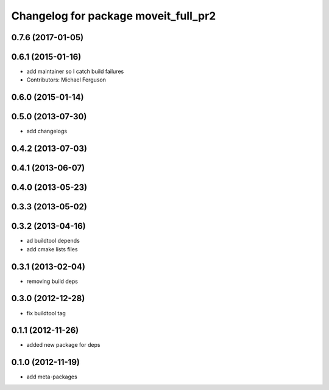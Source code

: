 ^^^^^^^^^^^^^^^^^^^^^^^^^^^^^^^^^^^^^
Changelog for package moveit_full_pr2
^^^^^^^^^^^^^^^^^^^^^^^^^^^^^^^^^^^^^

0.7.6 (2017-01-05)
------------------

0.6.1 (2015-01-16)
------------------
* add maintainer so I catch build failures
* Contributors: Michael Ferguson

0.6.0 (2015-01-14)
------------------

0.5.0 (2013-07-30)
------------------
* add changelogs

0.4.2 (2013-07-03)
------------------

0.4.1 (2013-06-07)
------------------

0.4.0 (2013-05-23)
------------------

0.3.3 (2013-05-02)
------------------

0.3.2 (2013-04-16)
------------------
* ad buildtool depends
* add cmake lists files

0.3.1 (2013-02-04)
------------------
* removing build deps

0.3.0 (2012-12-28)
------------------
* fix buildtool tag

0.1.1 (2012-11-26)
------------------
* added new package for deps

0.1.0 (2012-11-19)
------------------
* add meta-packages
